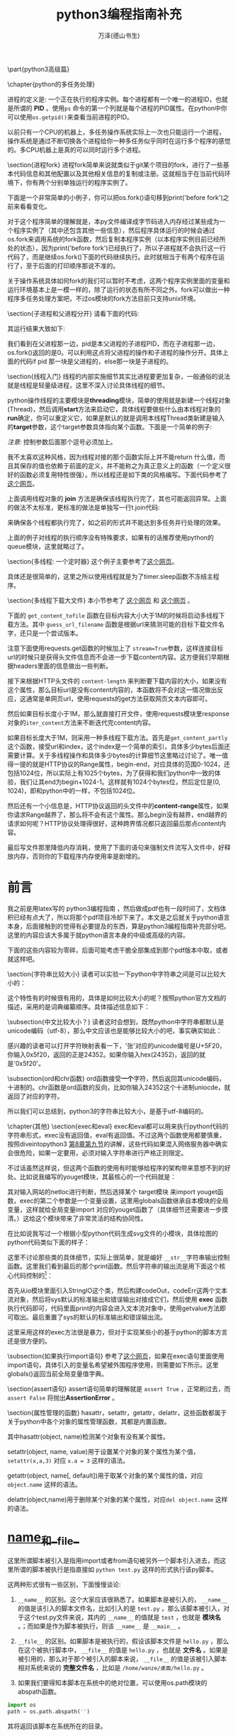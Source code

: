 #+LATEX_CLASS: article
#+LATEX_CLASS_OPTIONS:[11pt,oneside]
#+LATEX_HEADER: \usepackage{article}

#+TITLE: python3编程指南补充
#+AUTHOR: 万泽(德山书生)
#+CREATOR: wanze(<a href="mailto:a358003542@163.com">a358003542@163.com</a>)
#+DESCRIPTION: 制作者邮箱：a358003542@gmail.com



\part{python3高级篇}

\chapter{python的多任务处理}

进程的定义是: 一个正在执行的程序实例。每个进程都有一个唯一的进程ID，也就是所谓的 \textbf{PID} 。使用\verb+ps+ 命令的第一个列就是每个进程的PID属性。在python中你可以使用\verb+os.getpid()+来查看当前进程的PID。

以前只有一个CPU的机器上，多任务操作系统实际上一次也只能运行一个进程，操作系统是通过不断切换各个进程给你一种多任务似乎同时在运行多个程序的感觉的。多CPU机器上是真的可以同时运行多个进程。

\section{进程fork}
进程fork简单来说就类似于git某个项目的fork，进行了一些基本代码信息和其他配置以及其他相关信息的复制或注册。这就相当于在当前代码环境下，你有两个分别单独运行的程序实例了。

下面是一个非常简单的小例子，你可以把os.fork()语句移到print('before fork')之前来看看变化。

\begin{tcbpython}[]
import os, time

print('before fork ')
os.fork()

print('say hello from', os.getpid())

time.sleep(1)

print('after fork')
\end{tcbpython}

对于这个程序简单的理解就是，本py文件编译成字节码进入内存经过某些成为一个程序实例了（其中还包含其他一些信息），然后程序具体运行的时候会通过os.fork来调用系统的fork函数，然后复制本程序实例（以本程序实例目前已经所处的状态），因为print('before fork')已经执行了，所以子进程就不会执行这一行代码了，而是继续os.fork()下面的代码继续执行。此时就相当于有两个程序在运行了，至于后面的打印顺序那说不准的。

关于操作系统具体如何fork的我们可以暂时不考虑，这两个程序实例里面的变量和运行环境基本上是一模一样的，除了运行的状态有所不同之外。fork可以做出一种程序多任务处理方案吧，不过os模块的fork方法目前只支持unix环境。

\section{子进程和父进程分开}
请看下面的代码: 

\begin{tcbpython}[]
import os, time

print('before fork ')
pid = os.fork()
if pid:
    print(pid)
    print('say hello from parent', os.getpid())
else:
    print(pid)
    print('say hello from child', os.getpid())

time.sleep(1)

print('after fork')
\end{tcbpython}

其运行结果大致如下:

\begin{Verbatim}
before fork 
13762
say hello from parent 13761
0
say hello from child 13762
after fork
after fork
\end{Verbatim}

我们看到在父进程那一边，pid是本父进程的子进程PID，而在子进程那一边，os.fork()返回的是0。可以利用这点将父进程的操作和子进程的操作分开。具体上面的代码if pid 那一块是父进程的，else那一块是子进程的。







\section{线程入门}
线程的内部实施细节其实比进程要更加复杂，一般通俗的说法就是线程是轻量级进程，这里不深入讨论具体线程的细节。

python操作线程的主要模块是\textbf{threading}模块，简单的使用就是新建一个线程对象(Thread)，然后调用\textbf{start}方法来启动它，具体线程要做些什么由本线程对象的\textbf{run}确定，你可以重定义它，如果是默认的就是调用本线程Thread类新建是输入的\textbf{target}参数，这个target参数具体指向某个函数。下面是一个简单的例子: 

\begin{tcbpython}[]
import random, threading

result = []

def randchar_number(i):
    number_list = list(range(48,58))
    coden = random.choice(number_list)
    result.append(chr(coden))
    print('thread:', i)

for i in range(8):
    t = threading.Thread(target = randchar_number, args=(i,))
    t.start()

print(''.join(result))
\end{tcbpython}

\begin{Verbatim}
thread: 0
thread: 1
thread: 2
thread: 3
thread: 4
thread: 5
thread: 6
thread: 7
22972371
\end{Verbatim}


\emph{注意: } 控制参数后面那个逗号必须加上。

我不太喜欢这种风格，因为线程对接的那个函数实际上并不能return 什么值，而且其保存的值也依赖于前面的定义，并不能称之为真正意义上的函数（一个定义很好的函数必须复用特性很强）。所以线程还是如下类的风格编写。下面代码参考了 \href{http://www.ibm.com/developerworks/aix/library/au-threadingpython/index.html}{这个网页}。

\begin{tcbpython}[]
import random, threading

threads = []

class MyThread(threading.Thread):
    def __init__(self):
        threading.Thread.__init__(self)
        self.result = ''
    def run(self):
        number_list = list(range(48,58))
        coden = random.choice(number_list)
        self.result = chr(coden)
    def getvalue(self):
        return self.result


for i in range(8):
    t = MyThread()
    t.start()
    t.join()
    threads.append(t)

result = ''
for t in threads:
    result += t.getvalue()
print(result)
\end{tcbpython}

\begin{Verbatim}
05649040
>>> 
\end{Verbatim}

上面调用线程对象的 \textbf{join} 方法是确保该线程执行完了，其也可能返回异常。上面的做法不太标准，更标准的做法是单独写一行t.join代码: 

\begin{Verbatim}
for t in threads:
    t.join()
\end{Verbatim}
来确保各个线程都执行完了，如之前的形式并不能达到多任务并行处理的效果。

上面的例子对线程的执行顺序没有特殊要求，如果有的话推荐使用python的queue模块，这里就略过了。


\section{多线程: 一个定时器}
这个例子主要参考了\href{https://mail.python.org/pipermail/tutor/2004-November/033333.html}{这个网页}。

\begin{tcbpython}[]
#!/usr/bin/env python3
# -*- coding: utf-8 -*-
import time
import threading

class Timer(threading.Thread):
    def __init__(self,interval, action=lambda:print('\a')):
        threading.Thread.__init__(self)
        self.interval = interval
        self.action = action

    def run(self):
        time.sleep(self.interval)
        self.action()

    def set_interval(self,interval):
        self.interval = interval

#timer = Timer(5)
#timer.start()

class CountDownTimer(Timer):
    def run(self):
        counter = self.interval
        for sec in range(self.interval):
            print(counter)
            time.sleep(1.0)
            counter -= 1
        ####
        self.action()

#timer = CountDownTimer(5)
#timer.start()

def hello():
    print('hello\a')

timer = CountDownTimer(5, action = hello)
timer.start()
\end{tcbpython}

具体还是很简单的，这里之所以使用线程就是为了timer.sleep函数不冻结主程序。


\section{多线程下载大文件}
本小节参考了 \href{http://stackoverflow.com/questions/13973188/requests-with-multiple-connections}{这个网页} 和 \href{http://stackoverflow.com/questions/16694907/how-to-download-large-file-in-python-with-requests-py}{这个网页} 。

下面的 \verb+get_content_tofile+ 函数在目标内容大小大于1M的时候将启动多线程下载方法。其中 \verb+guess_url_filename+ 函数是根据url来猜测可能的目标下载文件名字，还只是一个尝试版本。

注意下面使用requests.get函数的时候加上了 \verb+stream=True+参数，这样连接目标url的时候只是获得头文件信息而不会进一步下载content内容。这方便我们早期根据headers里面的信息做出一些判断。

接下来根据HTTP头文件的 \verb+content-length+ 来判断要下载内容的大小，如果没有这个属性，那么目标url是没有content内容的，本函数将不会对这一情况做出反应，这通常是单网页url，使用requests的get方法获取网页文本内容即可。

然后如果目标长度小于1M，那么就直接打开文件，使用requests模块里response对象的\verb+iter_content+方法来不断迭代完content内容。

如果目标长度大于1M，则采用一种多线程下载方法。首先是\verb+get_content_partly+这个函数，接受url和index，这个index是一个简单的索引，具体多少bytes后面还需要计算。关于多线程操作和具体多少bytes的计算细节这里略过讨论了。唯一值得一提的就是HTTP协议的Range属性，begin-end，对应具体的范围0-1024，还包括1024位，所以实际上有1025个bytes，为了获得和我们python中一致的体验，我们让其end为begin+1024-1。这样就有1024个bytes位，然后定位是(0, 1024)，即和python中的一样，不包括1024位。

然后还有一个小信息是，HTTP协议返回的头文件中的\textbf{content-range}属性，如果你请求Range越界了，那么将不会有这个属性。那么begin没有越界，end越界的请求如何呢？HTTP协议处理得很好，这种跨界情况都只返回最后那点content内容。

最后写文件那里降低内存消耗，使用了下面的语句来强制文件流写入文件中，好释放内存，否则你的下载程序内存使用率是剧增的。
\begin{Verbatim}
f.flush()
os.fsync(f.fileno())
\end{Verbatim}


\begin{tcbpython}[]
import re
def guess_url_filename(url):
    '''根据url来猜测可能的目标文件名，'''
    response = requests.get(url, stream=True)###还有一个content-type信息可以利用
    s = urlsplit(url)
    guess_element = s.path.split('/')[-1]
    guess_pattern = re.compile(r'''
    (.png|.flv)
    $           # end of string
    ''', re.VERBOSE | re.IGNORECASE)

    if re.search(guess_pattern,guess_element):
        filename = guess_element
    else:
        filename = guess_element + '.html'
    return filename

import threading
import os
class DownloadThread(threading.Thread):
    def __init__(self, url,begin,chunk_size = 1024*300):
        threading.Thread.__init__(self)
        self.url = url
        self.begin = begin
        self.chunk_size = chunk_size
        self.result = b''
    def run(self):
        headers = {'Range':'bytes={begin}-{end}'.format(begin = str(self.begin),
            end = str(self.begin + self.chunk_size-1))}

        response = requests.get(url, stream=True, headers = headers)

        if response.headers.get('content-range') is None:
            self.result = 0###表示已经越界了
        else:
            self.result = response.content
            print('start download...', self.begin/1024, 'KB')

    def getvalue(self):
        return self.result

def get_content_partly(url, index):
    threads = []
    content = b''
    chunk_size = 1024*300# 这个不能设置太大也不能设置太小
    block_size = 10*chunk_size# 具体线程数

    for i in range(10):
        t = DownloadThread(url, index * block_size + i*chunk_size )
        t.start()
        threads.append(t)

    for i,t in enumerate(threads):
        t.join()

    for t in threads:
        if  t.getvalue():
            content += t.getvalue()

    return content

import os
def get_content_tofile(url,filename = ''):
    '''简单的根据url获取content，并将其存入内容存入某个文件中。
    如果某个内容size 小于1M 1000000 byte ，则采用多线程下载法'''

    if not filename:
        filename = guess_url_filename(url)

    # NOTE the stream=True parameter
    response = requests.get(url, stream=True)
    if not response.headers.get('content-length'):
        print('this url does not have a content .')
        return 0
    elif response.headers.get('content-length') < '1000000':
        with open(filename, 'wb') as f:
            for chunk in response.iter_content(chunk_size=1024):
                if chunk: # filter out keep-alive new chunks
                    f.write(chunk)
                    f.flush()
                    os.fsync(f.fileno())
    else:
        with open(filename, 'wb') as f:
            for i in range(1000000):###very huge
                content = get_content_partly(url, i)
                if content:
                    f.write(content)
                    f.flush()
                    os.fsync(f.fileno())
                else:
                    print('end...')
                    break
\end{tcbpython}%$





\chapter{python的元类编程}
python中的类和class自己定义的类和具体实例化的对象我们都了解了，而以上这些都是基于元类(metaclass)这个概念。

元类可以看作python中类的最底层的原子结构了，默认的元类叫做\textbf{type}。元类创造类，类创造实例。所谓的元类编程就是......读者在使用元类编程之前需要评估好是不是需要使用这么底层的概念。

\begin{tcbpython}[]
class C():
    pass
\end{tcbpython}

\begin{tcbpython}[]
C = type('C',(),{})
\end{tcbpython}




* 前言
我之前是用latex写的 python3编程指南 ，然后做成pdf也有一段时间了，文档体积已经有点大了，所以将那个pdf项目冷却下来了。本文是之后就关于python语言本身，后面接触到的觉得有必要提及的东西，算是python3编程指南补充部分吧。这里的内容应该大多属于就python语言本身的中级或高级的内容。

下面的这些内容较为零碎，后面可能考虑干脆全部集成到那个pdf版本中取，或者就这样吧。


\section{字符串比较大小}
读者可以实验一下python中字符串之间是可以比较大小的：

\begin{Verbatim}
>>> 'abc' > 'ab'
True
>>> 'fabc' > 'abc'
True
>>> '3.04' > '3'
True
\end{Verbatim}

这个特性有的时候很有用的，具体是如何比较大小的呢？按照python官方文档的描述，采用的是词典编纂顺序。具体描述信息如下：

\begin{quotation}
序列之间比较大小是，首先两个序列各自的第一个元素开始比较，如果它们相同，则进行下一个比较，直到任何一个序列被穷尽。如果两个序列各自比较的类型都是相同的，那么整个过程将一直进行下去。如果两个序列是相等的则认为它们是相等的，如果某一个序列是另外一个序列的子序列，则那个短的序列认为比长的序列要小。具体到每一个元素的大小比较，是按照ASCII顺序对其进行比较的。
\end{quotation}

\subsection{中文比较大小？}
读者这时会想到，既然python中字符串都默认是unicode编码（utf-8），那么中文应该也是能够比较大小的吧，事实确实如此：

\begin{Verbatim}
>>> '章' > '张'
True
>>> '章' < '张'
False
>>> ord('章')
31456
>>> ord('张')
24352
\end{Verbatim}

感兴趣的读者可以打开字符映射表看一下，'张'对应的unicode编号是U+5F20，你输入0x5f20，返回的正是24352。如果你输入hex(24352)，返回的就是'0x5f20'。


\subsection{ord和chr函数}
ord函数接受\textbf{一个}字符，然后返回其unicode编码，十进制的。chr函数是ord函数的反向，比如你输入24352这个十进制uniocde，就返回了对应的字符。
\begin{Verbatim}
>>> chr(24352)
'张'
\end{Verbatim}

所以我们可以总结到，python3的字符串比较大小，是基于utf-8编码的。



\chapter{其他}
\section{exec和eval}
exec和eval都可以用来执行python代码的字符串形式，exec没有返回值，eval有返回值。不过这两个函数使用都要慎重，按照diveintopython3 \href{http://www.diveintopython3.net/advanced-iterators.html}{第8章第九节}的讲解，这些代码如果混入网络服务器中确实会很危险，如果一定要用，必须对输入字符串进行严格正则限定。

不过话虽然这样说，但这两个函数的使用有时能够给程序的架构带来意想不到的好处。比如说我编写的youget模块，其最核心的一个代码就是：

\begin{tcbpython}[]
    def get_info(self):
        if self.netloc in netloc_id:
            target = netloc_id.get(self.netloc)
            print('在调用模块', target)
            exec('from youget.{0} import youget'.format(target), globals())
            self.info = youget(self.url)
        else:
            print('还不支持站点',self.netloc)

        return self.info
\end{tcbpython}

其对输入网站的netloc进行判断，然后选择某个 target模块 来import youget函数，exec的第二个参数是一个变量设置，这里用globals函数继承自本模块的全局变量，这样就给全局变量import 对应的youget函数了（具体细节还需要进一步摸清。）这给这个模块带来了非常灵活的结构协同性。

在比如说我写过一个根据小型python代码生成svg文件的小模块，具体绘图的python代码类似下面的样子：

\begin{tcbpython}[]
from pysvg.basicshapes import *
from pysvg.core import *

svg = Svg(width=XMAX * 2,height=YMAX * 2)
p0 = Point(0,0)
circle = Circle(p=p0, r=Quantity(2))
circle.set('fill',"red")
svg.add(circle)

p1 = Point(0,0)
p2 = Point(2,2)
line = Line(p1,p2)
svg.add(line)

rect = Rect(Point(-2,2),Point(2,-2))
svg.add(rect)

g1 = Group('g1',circle,rect)
g1.set('transform','translate(100)')
svg.add(g1)

print(svg)
\end{tcbpython}

这里不讨论那些类的具体细节，实际上很简单，就是编好 \verb+__str__+字符串输出控制函数。这里我们看到最后的那个print函数。然后字符串的输出流是用下面这个核心代码控制的\footnote{参考了\href{http://stackoverflow.com/questions/701802/how-do-i-execute-a-string-containing-python-code-in-python}{这个网页}。}：


\begin{tcbpython}[]
    codeOut = StringIO()
    codeErr = StringIO()
    sys.stdout = codeOut
    sys.stderr = codeErr
    exec(code)
    sys.stdout = sys.__stdout__
    sys.stderr = sys.__stderr__
    content = codeOut.getvalue()
\end{tcbpython}

首先从io模块里面引入StringIO这个类，然后构建codeOut，codeErr这两个文本流对象，然后将sys默认的标准输出和错误输出对接成它们，然后使用 \textbf{exec} 函数执行代码即可，代码里面print的内容会进入文本流对象中，使用getvalue方法即可取出。最后重置了sys的默认的标准输出和错误输出流。

这里采用这样的exec方法很是暴力，但对于实现某些小的基于python的脚本方言还是很方便的。

\subsection{如果执行import语句}
参考了\href{http://stackoverflow.com/questions/12505047/in-python-why-doesnt-an-import-in-an-exec-in-a-function-work}{这个网页}，如果在exec语句里面使用import语句，具体引入的变量名希望被外围程序使用，则需要如下所示。这里globals()返回当前全局变量值字典。
\begin{Verbatim}
exec('from youget.{0} import youget'.format(target), globals())
\end{Verbatim}




\section{assert语句}
assert语句简单的理解就是 \verb+assert True+ ，正常刷过去，而 \verb+assert False+ 将抛出\textbf{AssertionError} 。


\section{属性管理的函数}
hasattr，setattr，getattr，delattr，这些函数都属于关于python中各个对象的属性管理函数，其都是内置函数。

其中hasattr(object, name)检测某个对象有没有某个属性。

setattr(object, name, value)用于设置某个对象的某个属性为某个值，\verb+setattr(x,a,3)+ 对应 \verb+x.a = 3+ 这样的语法。

getattr(object, name[, default])用于取某个对象的某个属性的值，对应 \verb+object.name+ 这样的语法。

delattr(object,name)用于删除某个对象的某个属性，对应\verb+del object.name+ 这样的语法。



* __name__和__file__
这里所谓脚本被引入是指用import或者from语句被另外一个脚本引入进去，而这里所谓的脚本被执行是指直接如 ~python test.py~ 这样的形式执行该py脚本。

这两种形式很有一些区别，下面慢慢谈论:

1. ~__name__~ 的区别。这个大家应该很熟悉了。如果脚本是被引入的， ~__name__~ 的值是该引入的脚本文件名，比如引入的是 ~test.py~ ，那么该脚本被引入，对于这个test.py文件来说，其内的 ~__name__~ 的值就是 ~test~ ，也就是 *模块名* 。；而如果是作为脚本被执行，则该 ~__name__~ 是 ~__main__~ 。

2. ~__file__~ 的区别。如果脚本是被执行的，假设该脚本文件是 ~hello.py~ ，那么在这个被执行脚本中， ~__file__~ 的值是 ~hello.py~ ，也就是 *文件名* 。如果是被引用的，那么对于那个被引入的脚本来说， ~__file__~ 的值是该被引入脚本相对系统来说的 *完整文件名* ，比如是 ~/home/wanze/桌面/hello.py~ 。

3. 如果我们要得知本脚本在系统中的绝对位置，可以使用os.path模块的abspath函数。
#+BEGIN_SRC python
import os
path = os.path.abspath('')
#+END_SRC
其将返回该脚本在系统所在的目录。



* locals和globals
python的 ~locals()~ 返回本函数内的局部变量字典值，而 ~globals()~ 则返回本模块文件的全局变量。 ~locals~ 是只读的，而 ~globals()~ 不是，我们可以利用 ~globals()~ 对脚本文件玩出一些新花样。


* product函数
product函数在 ~itertools~ 模块里面，按照官方文档的说明是product(A, B)返回值等价于((x,y) for x in A for y in B)，也就是各种可能的组合情况（类似于笛卡尔积的概念）:
#+BEGIN_EXAMPLE
>>> list(product(['a','b'],['c']))
[('a', 'c'), ('b', 'c')]
#+END_EXAMPLE

此外单一迭代加上 *repeat* 参数也会生成一些很有意思的结果:
#+BEGIN_EXAMPLE
>>> list(product(['True','False'],repeat=len('abc')))
[('True', 'True', 'True'), ('True', 'True', 'False'), ('True', 'False', 'True'), ('True', 'False', 'False'), ('False', 'True', 'True'), ('False', 'True', 'False'), ('False', 'False', 'True'), ('False', 'False', 'False')]
#+END_EXAMPLE

这可以看作:
#+BEGIN_EXAMPLE
>>> list(product(['True','False'],['True','False'],['True','False']))
[('True', 'True', 'True'), ('True', 'True', 'False'), ('True', 'False', 'True'), ('True', 'False', 'False'), ('False', 'True', 'True'), ('False', 'True', 'False'), ('False', 'False', 'True'), ('False', 'False', 'False')]
#+END_EXAMPLE

也就是这样2*2*2的笛卡尔积的组合形式。


* @property装饰器
简单的理解就是如下所示:
#+BEGIN_SRC python
class Apple():
    def __init__(self):
        self._color = 'red'

    @property
    def color(self):
        return self._color

apple = Apple()
#+END_SRC

这样将给这个类定义个属性，具体调用这个属性就用这样的点号引用即可，然后实际执行的就是 ~@property~ 装饰的那个函数。 现在这个color属性只可读，不可更改。
#+BEGIN_EXAMPLE
>>> apple.color
'red'
>>> apple.color = 'yellow'
Traceback (most recent call last):
  File "<stdin>", line 1, in <module>
AttributeError: can't set attribute
#+END_EXAMPLE

请参看 [[http://stackoverflow.com/questions/17330160/how-does-the-property-decorator-work][这个网页]] ，这里讲到了 ~@color.setter~ 装饰器，来装饰某个函数之后，通过这个函数来修改color属性。然后还有 ~@color.deleter~ 装饰某个函数之后，来通过这个函数来删除某个属性。这里deleter的使用可能较少，一般 ~@property~ 就能满足大部分需求了，有的觉得需要修改某个属性则定义setter。
 

* datetime.datetime类型转变成为time.time类型
http://stackoverflow.com/questions/8022161/python-converting-from-datetime-datetime-to-time-time

#+BEGIN_EXAMPLE
>>> t = datetime.datetime.now()
>>> t
datetime.datetime(2011, 11, 5, 11, 26, 15, 37496)

>>> time.mktime(t.timetuple()) + t.microsecond / 1E6
1320517575.037496
#+END_EXAMPLE


* __import__函数

http://stackoverflow.com/questions/2349991/python-how-to-import-other-python-files


* 上下文环境确认with语句


* 函数装饰器
** 没有参数的函数装饰器
#+BEGIN_EXAMPLE
def mydecorator(function):
    def _mydecorator(*args,**kargs):
        # do some stuff
        res = function(*args,**kargs)##实际执行被装饰的函数
        # do some other stuff
        return res
    return _mydecorator
#+END_EXAMPLE


** 有参数的函数装饰器
有参数的函数装饰器用到的情况更少了，稍微了解下即可，需要使用二级封装。arg1进入装饰器函数是以类似lisp中自由变量的形式存在的。

#+BEGIN_EXAMPLE
def mydecorator(arg1, arg2):
    def _mydecorator(function):
        def __mydecorator(*args,**kargs):
            res = function(*args,**kargs)
            return res
        return __mydecorator
    return _mydecorator
#+END_EXAMPLE


** 函数装饰器用于缓存


* 类装饰器
** 类装饰器用于缓存升级版

* and or not的运算优先级
一般是推荐用括号清晰表达，然后not我们知道优先级是最高的。我们再看下面这个例子:
#+BEGIN_EXAMPLE
>>> True or True and False
True
#+END_EXAMPLE

这个例子很好地说明了and和or的优先级顺序，具体就是 _and的优先级比or的要高_ 。
